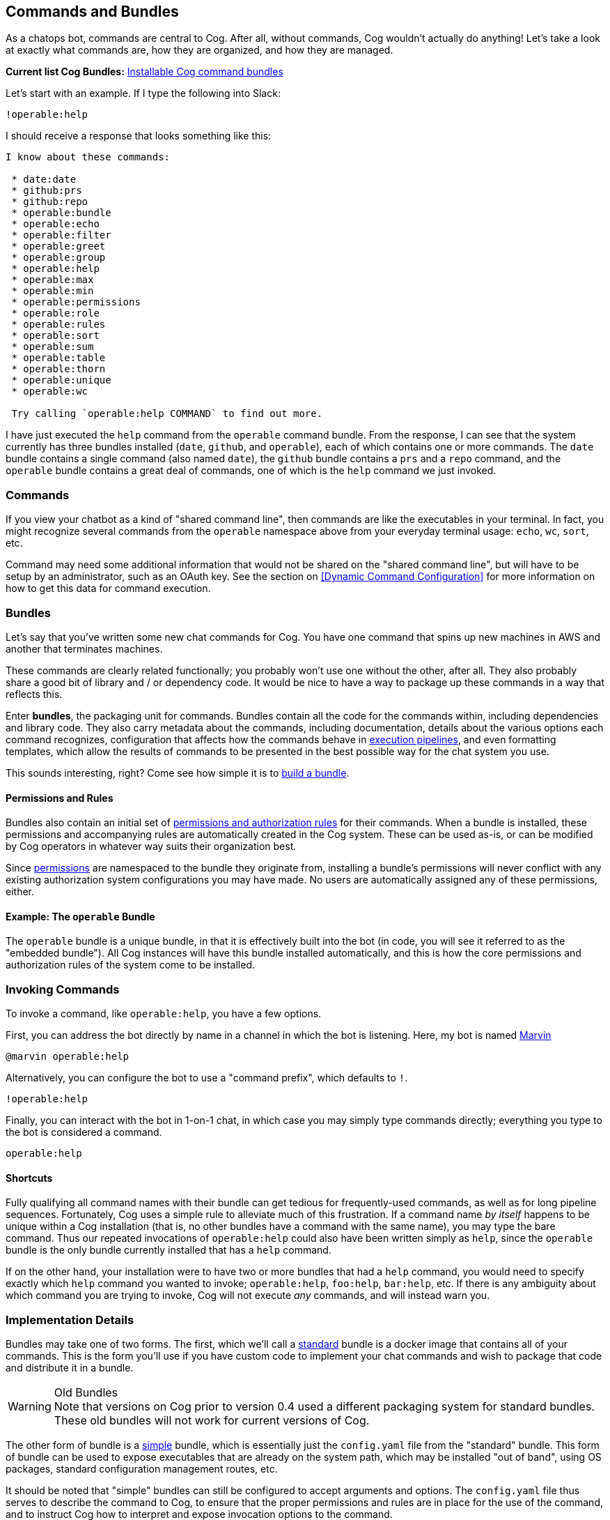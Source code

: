 == *Commands and Bundles*

As a chatops bot, commands are central to Cog. After all, without commands, Cog wouldn't actually do anything! Let's take a look at exactly what commands are, how they are organized, and how they are managed.

**Current list Cog Bundles:** https://github.com/cogcmd[Installable Cog command bundles]

Let's start with an example. If I type the following into Slack:

```
!operable:help
```

I should receive a response that looks something like this:

```
I know about these commands:

 * date:date
 * github:prs
 * github:repo
 * operable:bundle
 * operable:echo
 * operable:filter
 * operable:greet
 * operable:group
 * operable:help
 * operable:max
 * operable:min
 * operable:permissions
 * operable:role
 * operable:rules
 * operable:sort
 * operable:sum
 * operable:table
 * operable:thorn
 * operable:unique
 * operable:wc

 Try calling `operable:help COMMAND` to find out more.
```

I have just executed the `help` command from the `operable` command bundle. From the response, I can see that the system currently has three bundles installed (`date`, `github`, and `operable`), each of which contains one or more commands. The `date` bundle contains a single command (also named `date`), the `github` bundle contains a `prs` and a `repo` command, and the `operable` bundle contains a great deal of commands, one of which is the `help` command we just invoked.

=== Commands

If you view your chatbot as a kind of "shared command line", then commands are like the executables in your terminal. In fact, you might recognize several commands from the `operable` namespace above from your everyday terminal usage: `echo`, `wc`, `sort`, etc.

Command may need some additional information that would not be shared on the "shared command line", but will have to be setup by an administrator, such as an OAuth key. See the section on <<Dynamic Command Configuration>> for more information on how to get this data for command execution.

=== Bundles

Let's say that you've written some new chat commands for Cog. You  have one command that spins up new machines in AWS and another that terminates machines.

These commands are clearly related functionally; you probably won't use one without the other, after all. They also probably share a good bit of library and / or dependency code. It would be nice to have a way to package up these commands in a way that reflects this.

Enter **bundles**, the packaging unit for commands. Bundles contain all the code for the commands within, including dependencies and library code. They also carry metadata about the commands, including documentation, details about the various options each command recognizes, configuration that affects how the commands behave in <<Command Pipelines, execution pipelines>>, and even formatting templates, which allow the results of commands to be presented in the best possible way for the chat system you use.

This sounds interesting, right? Come see how simple it is to <<Building Command Bundles, build a bundle>>.

==== Permissions and Rules

Bundles also contain an initial set of <<A Tour Through Cogs Authorization System, permissions and authorization rules>> for their commands. When a bundle is installed, these permissions and accompanying rules are automatically created in the Cog system. These can be used as-is, or can be modified by Cog operators in whatever way suits their organization best.

Since <<A Tour Through Cogs Authorization System, permissions>> are namespaced to the bundle they originate from, installing a bundle's permissions will never conflict with any existing authorization system configurations you may have made. No users are automatically assigned any of these permissions, either.

==== Example: The `operable` Bundle

The `operable` bundle is a unique bundle, in that it is effectively built into the bot (in code, you will see it referred to as the "embedded bundle"). All Cog instances will have this bundle installed automatically, and this is how the core permissions and authorization rules of the system come to be installed.

=== Invoking Commands

To invoke a command, like `operable:help`, you have a few options.

First, you can address the bot directly by name in a channel in which the bot is listening. Here, my bot is named https://en.wikipedia.org/wiki/Marvin_(character)[Marvin]

```
@marvin operable:help
```

Alternatively, you can configure the bot to use a "command prefix", which defaults to `!`.

```
!operable:help
```

Finally, you can interact with the bot in 1-on-1 chat, in which case you may simply type commands directly; everything you type to the bot is considered a command.

```
operable:help
```

==== Shortcuts

Fully qualifying all command names with their bundle can get tedious for frequently-used commands, as well as for long pipeline sequences. Fortunately, Cog uses a simple rule to alleviate much of this frustration. If a command name _by itself_ happens to be unique within a Cog installation (that is, no other bundles have a command with the same name), you may type the bare command. Thus our repeated invocations of `operable:help` could also have been written simply as `help`, since the `operable` bundle is the only bundle currently installed that has a `help` command.

If on the other hand, your installation were to have two or more bundles that had a `help` command, you would need to specify exactly which `help` command you wanted to invoke; `operable:help`, `foo:help`, `bar:help`, etc. If there is any ambiguity about which command you are trying to invoke, Cog will not execute _any_ commands, and will instead warn you.

=== Implementation Details

Bundles may take one of two forms. The first, which we'll call a <<Building Command Bundles#Standard bundles, standard>> bundle is a docker image that contains all of your commands. This is the form you'll use if you have custom code to implement your chat commands and wish to package that code and distribute it in a bundle.

.Old Bundles
WARNING: Note that versions on Cog prior to version 0.4 used a different packaging system for standard bundles. These old bundles will not work for current versions of Cog.

The other form of bundle is a <<Building Command Bundles#Simple bundles, simple>> bundle, which is essentially just the `config.yaml` file from the "standard" bundle. This form of bundle can be used to expose executables that are already on the system path, which may be installed "out of band", using OS packages, standard configuration management routes, etc.

It should be noted that "simple" bundles can still be configured to accept arguments and options. The `config.yaml` file thus serves to describe the command to Cog, to ensure that the proper permissions and rules are in place for the use of the command, and to instruct Cog how to interpret and expose invocation options to the command.

